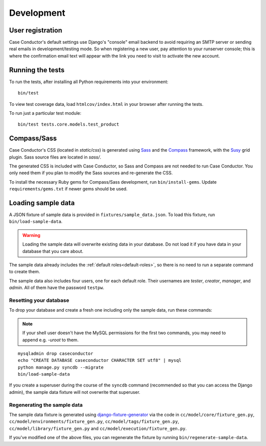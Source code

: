 Development
===========

User registration
-----------------

Case Conductor's default settings use Django's "console" email backend to avoid
requiring an SMTP server or sending real emails in development/testing mode. So
when registering a new user, pay attention to your runserver console; this is
where the confirmation email text will appear with the link you need to visit
to activate the new account.


Running the tests
-----------------

To run the tests, after installing all Python requirements into your
environment::

    bin/test

To view test coverage data, load ``htmlcov/index.html`` in your browser after
running the tests.

To run just a particular test module::

    bin/test tests.core.models.test_product


Compass/Sass
------------

Case Conductor's CSS (located in `static/css`) is generated using `Sass`_ and
the `Compass`_ framework, with the `Susy`_ grid plugin. Sass source files are
located in `sass/`.

The generated CSS is included with Case Conductor, so Sass and Compass are not
needed to run Case Conductor. You only need them if you plan to modify the Sass
sources and re-generate the CSS.

To install the necessary Ruby gems for Compass/Sass development, run
``bin/install-gems``.  Update ``requirements/gems.txt`` if newer gems should be
used.

.. _Sass: http://sass-lang.com
.. _Compass: http://compass-style.org
.. _Susy: http://susy.oddbird.net


Loading sample data
-------------------

A JSON fixture of sample data is provided in ``fixtures/sample_data.json``. To
load this fixture, run ``bin/load-sample-data``.

.. warning::
   Loading the sample data will overwrite existing data in your database. Do
   not load it if you have data in your database that you care about.

The sample data already includes the :ref:`default roles<default-roles>`, so
there is no need to run a separate command to create them.

The sample data also includes four users, one for each default role. Their
usernames are *tester*, *creator*, *manager*, and *admin*. All of them have the
password ``testpw``.


Resetting your database
~~~~~~~~~~~~~~~~~~~~~~~

To drop your database and create a fresh one including only the sample data,
run these commands:

.. note::

   If your shell user doesn't have the MySQL permissions for the first two
   commands, you may need to append e.g. `-uroot` to them.

::

    mysqladmin drop caseconductor
    echo "CREATE DATABASE caseconductor CHARACTER SET utf8" | mysql
    python manage.py syncdb --migrate
    bin/load-sample-data

If you create a superuser during the course of the ``syncdb`` command
(recommended so that you can access the Django admin), the sample data fixture
will not overwrite that superuser.


Regenerating the sample data
~~~~~~~~~~~~~~~~~~~~~~~~~~~~

The sample data fixture is generated using `django-fixture-generator`_ via the
code in ``cc/model/core/fixture_gen.py``,
``cc/model/environments/fixture_gen.py``, ``cc/model/tags/fixture_gen.py``,
``cc/model/library/fixture_gen.py`` and ``cc/model/execution/fixture_gen.py``.

If you've modified one of the above files, you can regenerate the fixture by
running ``bin/regenerate-sample-data``.

.. _django-fixture-generator: http://github.com/alex/django-fixture-generator
